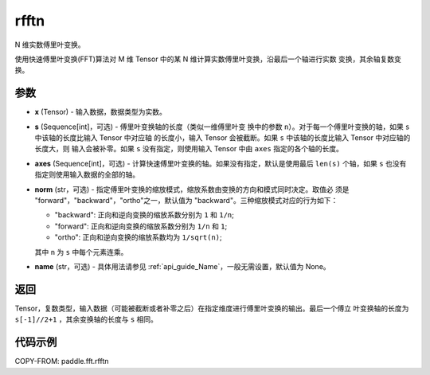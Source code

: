.. _cn_api_paddle_fft_rfftn:

rfftn
-------------------------------

.. py:function:: paddle.fft.rfftn(x, s=None, axes=None, norm="backward", name=None)

N 维实数傅里叶变换。

使用快速傅里叶变换(FFT)算法对 M 维 Tensor 中的某 N 维计算实数傅里叶变换，沿最后一个轴进行实数
变换，其余轴复数变换。


参数
:::::::::

- **x** (Tensor) - 输入数据，数据类型为实数。
- **s** (Sequence[int]，可选) - 傅里叶变换轴的长度（类似一维傅里叶变
  换中的参数 ``n``）。对于每一个傅里叶变换的轴，如果 ``s`` 中该轴的长度比输入 Tensor 中对应轴
  的长度小，输入 Tensor 会被截断。如果 ``s`` 中该轴的长度比输入 Tensor 中对应轴的长度大，则
  输入会被补零。如果 ``s`` 没有指定，则使用输入 Tensor 中由 ``axes`` 指定的各个轴的长度。
- **axes** (Sequence[int]，可选) - 计算快速傅里叶变换的轴。如果没有指定，默认是使用最后
  ``len(s)`` 个轴，如果 ``s`` 也没有指定则使用输入数据的全部的轴。
- **norm** (str，可选) - 指定傅里叶变换的缩放模式，缩放系数由变换的方向和模式同时决定。取值必
  须是 "forward"，"backward"，"ortho"之一，默认值为 "backward"。三种缩放模式对应的行为如下：

  - "backward": 正向和逆向变换的缩放系数分别为 ``1`` 和 ``1/n``;
  - "forward": 正向和逆向变换的缩放系数分别为 ``1/n`` 和 ``1``;
  - "ortho": 正向和逆向变换的缩放系数均为 ``1/sqrt(n)``;
  
  其中 ``n`` 为 ``s`` 中每个元素连乘。
- **name** (str，可选) - 具体用法请参见  :ref:`api_guide_Name`，一般无需设置，默认值为 None。


返回
:::::::::
Tensor，复数类型，输入数据（可能被截断或者补零之后）在指定维度进行傅里叶变换的输出。最后一个傅立
叶变换轴的长度为 ``s[-1]//2+1`` ，其余变换轴的长度与 ``s`` 相同。

代码示例
:::::::::

COPY-FROM: paddle.fft.rfftn
